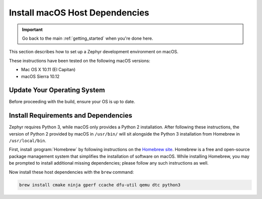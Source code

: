 .. _installing_zephyr_mac:

Install macOS Host Dependencies
###############################

.. important::

   Go back to the main :ref:`getting_started` when you're done here.

This section describes how to set up a Zephyr development environment on macOS.

These instructions have been tested on the following macOS versions:

* Mac OS X 10.11 (El Capitan)
* macOS Sierra 10.12

Update Your Operating System
****************************

Before proceeding with the build, ensure your OS is up to date.

.. _mac_requirements:

Install Requirements and Dependencies
*************************************

.. NOTE FOR DOCS AUTHORS: DO NOT PUT DOCUMENTATION BUILD DEPENDENCIES HERE.

   This section is for dependencies to build Zephyr binaries, *NOT* this
   documentation. If you need to add a dependency only required for building
   the docs, add it to doc/README.rst. (This change was made following the
   introduction of LaTeX->PDF support for the docs, as the texlive footprint is
   massive and not needed by users not building PDF documentation.)

Zephyr requires Python 3, while macOS only provides a Python 2
installation. After following these instructions, the version of Python 2
provided by macOS in ``/usr/bin/`` will sit alongside the Python 3 installation
from Homebrew in ``/usr/local/bin``.

First, install :program:`Homebrew` by following instructions on the `Homebrew
site`_. Homebrew is a free and open-source package management system that
simplifies the installation of software on macOS.  While installing Homebrew,
you may be prompted to install additional missing dependencies; please follow
any such instructions as well.

Now install these host dependencies with the ``brew`` command:

.. code-block:: console

   brew install cmake ninja gperf ccache dfu-util qemu dtc python3

.. _Homebrew site: https://brew.sh/
